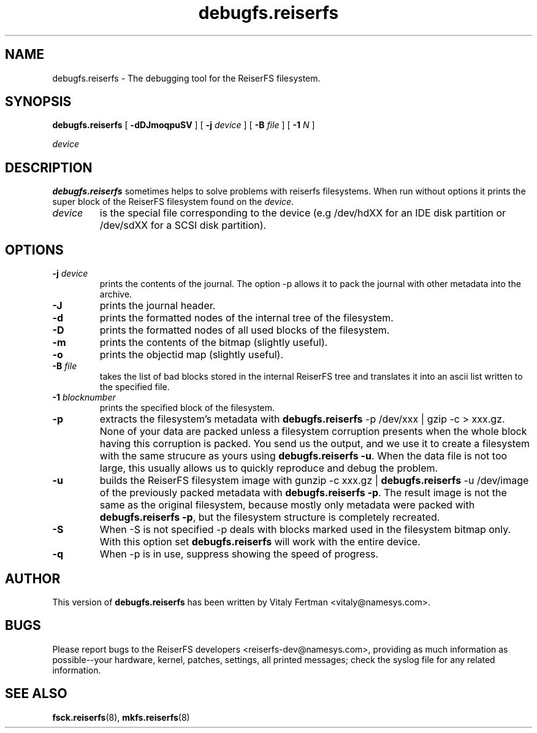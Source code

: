 .\" -*- nroff -*-
.\" Copyright 1996-2004 Hans Reiser.
.\" 
.TH debugfs.reiserfs 8 "February 2004" "Reiserfsprogs 3.6.19"
.SH NAME
debugfs.reiserfs \- The debugging tool for the ReiserFS filesystem.
.SH SYNOPSIS
.B debugfs.reiserfs
[
.B -dDJmoqpuSV
] [
.B -j \fIdevice
] [
.B -B \fIfile
] [
.B -1 \fIN
]

.\" ] [
.\" .B -s
.\" ] [
.I device
.SH DESCRIPTION
\fBdebugfs.reiserfs\fR sometimes helps to solve problems with reiserfs filesystems. 
When run without options it prints the super block of the ReiserFS filesystem found
on the \fIdevice\fR.
.TP
.I device
is the special file corresponding to the device (e.g /dev/hdXX for
an IDE disk partition or /dev/sdXX for a SCSI disk partition).
.SH OPTIONS
.TP
\fB-j\fR \fIdevice\fR
prints the contents of the journal. The option -p allows it to pack the journal 
with other metadata into the archive.
.TP
\fB-J\fR
prints the journal header.
.TP
.B -d
prints the formatted nodes of the internal tree of the filesystem.
.TP
.B -D
prints the formatted nodes of all used blocks of the filesystem.
.TP
.B -m
prints the contents of the bitmap (slightly useful).
.TP
.B -o
prints the objectid map (slightly useful).
.TP
\fB-B\fR \fIfile\fR
takes the list of bad blocks stored in the internal ReiserFS tree and translates it 
into an ascii list written to the specified file.
.TP
\fB-1\fR \fIblocknumber\fR
prints the specified block of the filesystem.
.TP
.\" \fB-s
.\" scans the partition and prints a line when any kind of reiserfs
.\" formatted nodes found. Can be used to find specific key in the filesystem.
.\" .TP
.B -p
extracts the filesystem's metadata with \fBdebugfs.reiserfs\fR -p /dev/xxx | gzip -c > 
xxx.gz. None of your data are packed unless a filesystem corruption presents when 
the whole block having this corruption is packed. You send us the output, and we use 
it to create a filesystem with the same strucure as yours using \fBdebugfs.reiserfs -u\fR.
When the data file is not too large, this usually allows us to quickly reproduce 
and debug the problem.
.TP
.B -u
builds the ReiserFS filesystem image with gunzip -c xxx.gz | \fBdebugfs.reiserfs\fR 
-u /dev/image of the previously packed metadata with \fBdebugfs.reiserfs -p\fR. The
result image is not the same as the original filesystem, because mostly only metadata
were packed with \fBdebugfs.reiserfs -p\fR, but the filesystem structure is completely 
recreated.
.TP
.B -S 
When -S is not specified -p 
.\" and -s 
deals with blocks marked used in the filesystem bitmap only. With this option 
set \fBdebugfs.reiserfs\fR will work with the entire device.
.TP
.B -q
When 
.\" -s or 
-p is in use, suppress showing the speed of progress.
.SH AUTHOR
This version of \fBdebugfs.reiserfs\fR has been written by Vitaly Fertman 
<vitaly@namesys.com>.
.SH BUGS
Please report bugs to the ReiserFS developers <reiserfs-dev@namesys.com>, providing
as much information as possible--your hardware, kernel, patches, settings, all printed
messages; check the syslog file for any related information.
.SH SEE ALSO
.BR fsck.reiserfs (8),
.BR mkfs.reiserfs (8)
